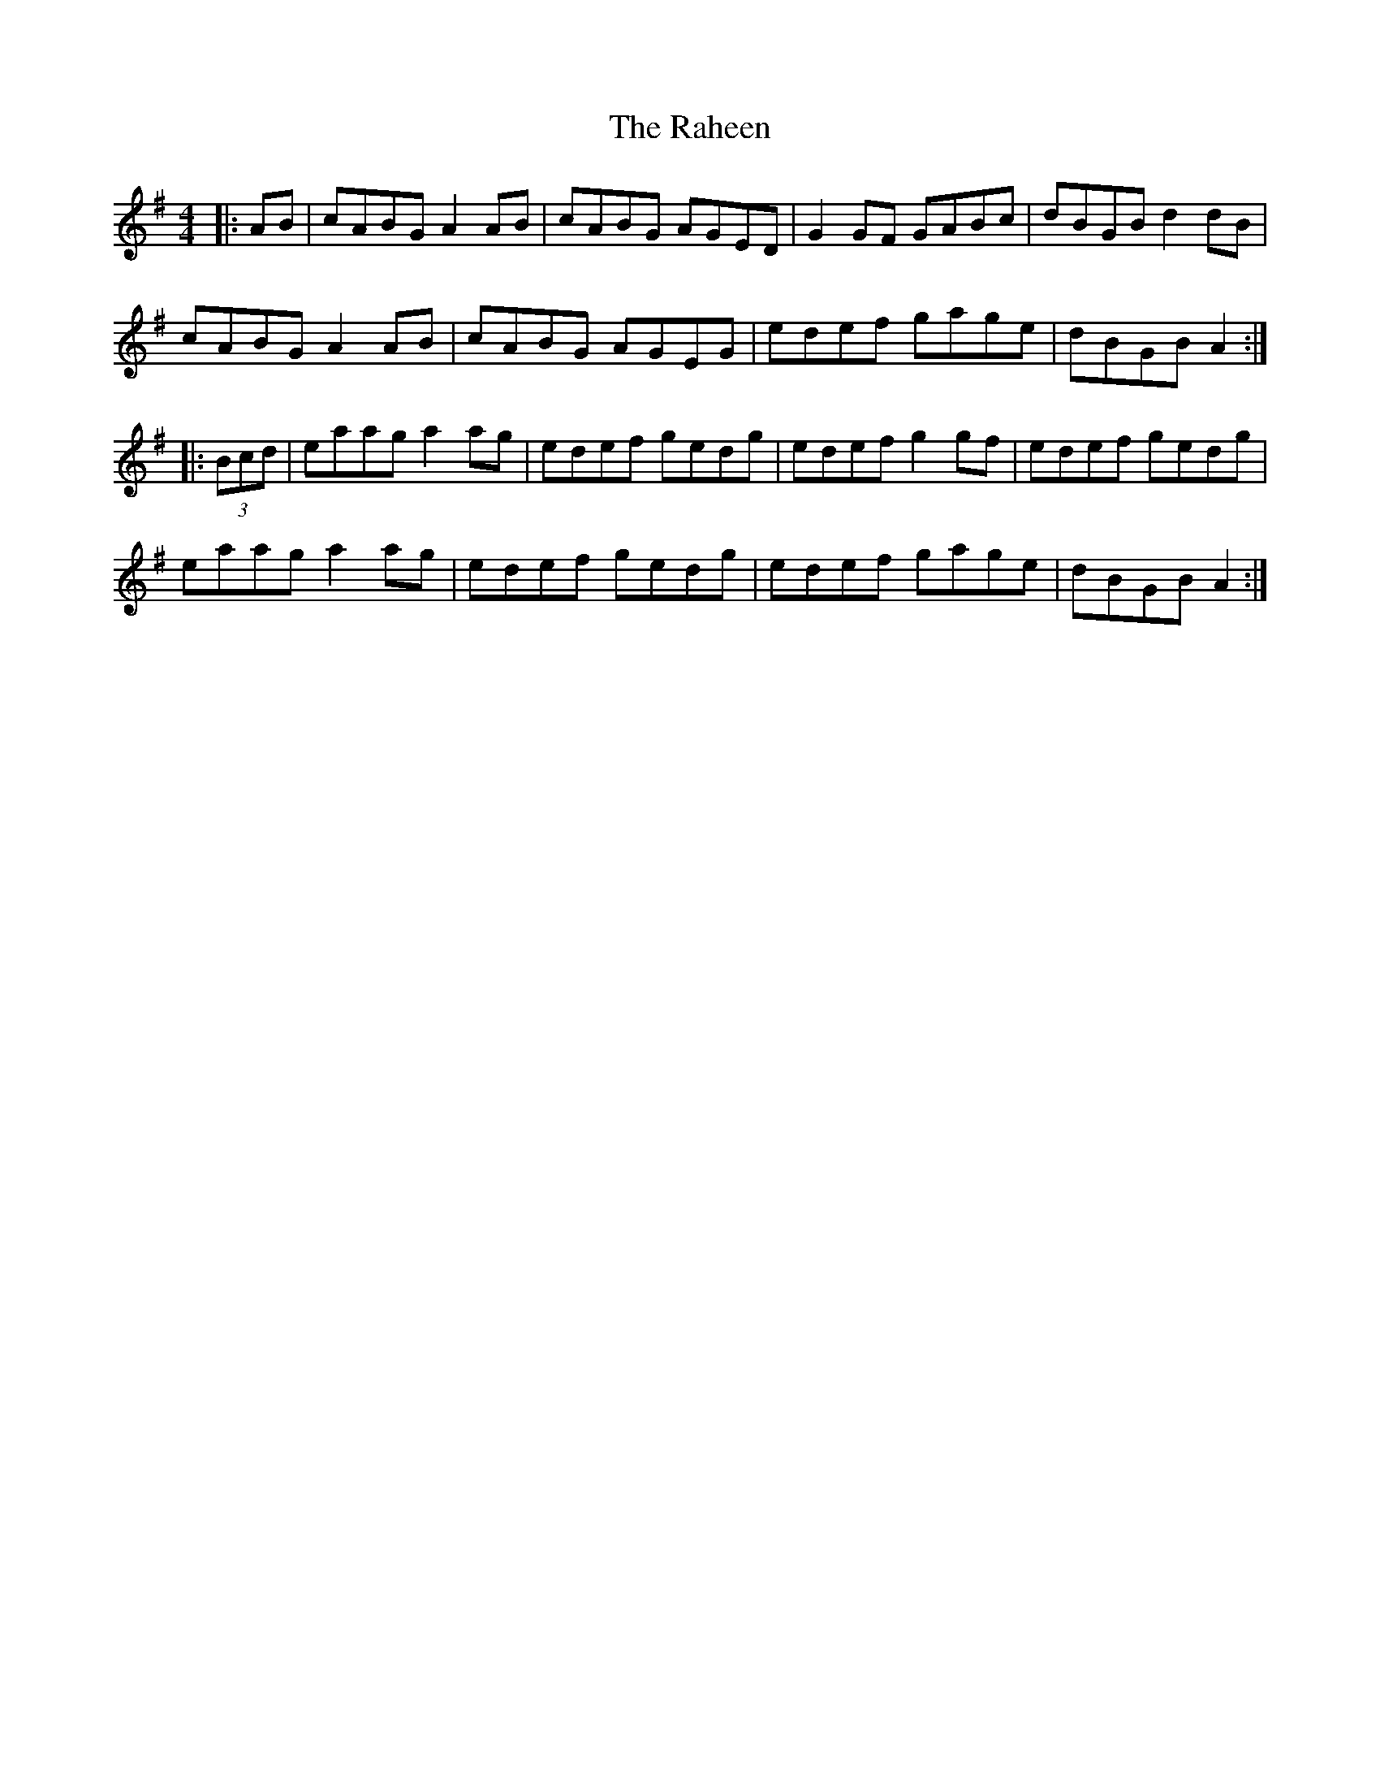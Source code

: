 X: 33498
T: Raheen, The
R: reel
M: 4/4
K: Adorian
|:AB|cABG A2 AB|cABG AGED|G2 GF GABc|dBGB d2 dB|
cABG A2 AB|cABG AGEG|edef gage|dBGB A2:|
|:(3Bcd|eaag a2 ag|edef gedg|edef g2 gf|edef gedg|
eaag a2 ag|edef gedg|edef gage|dBGB A2:|


